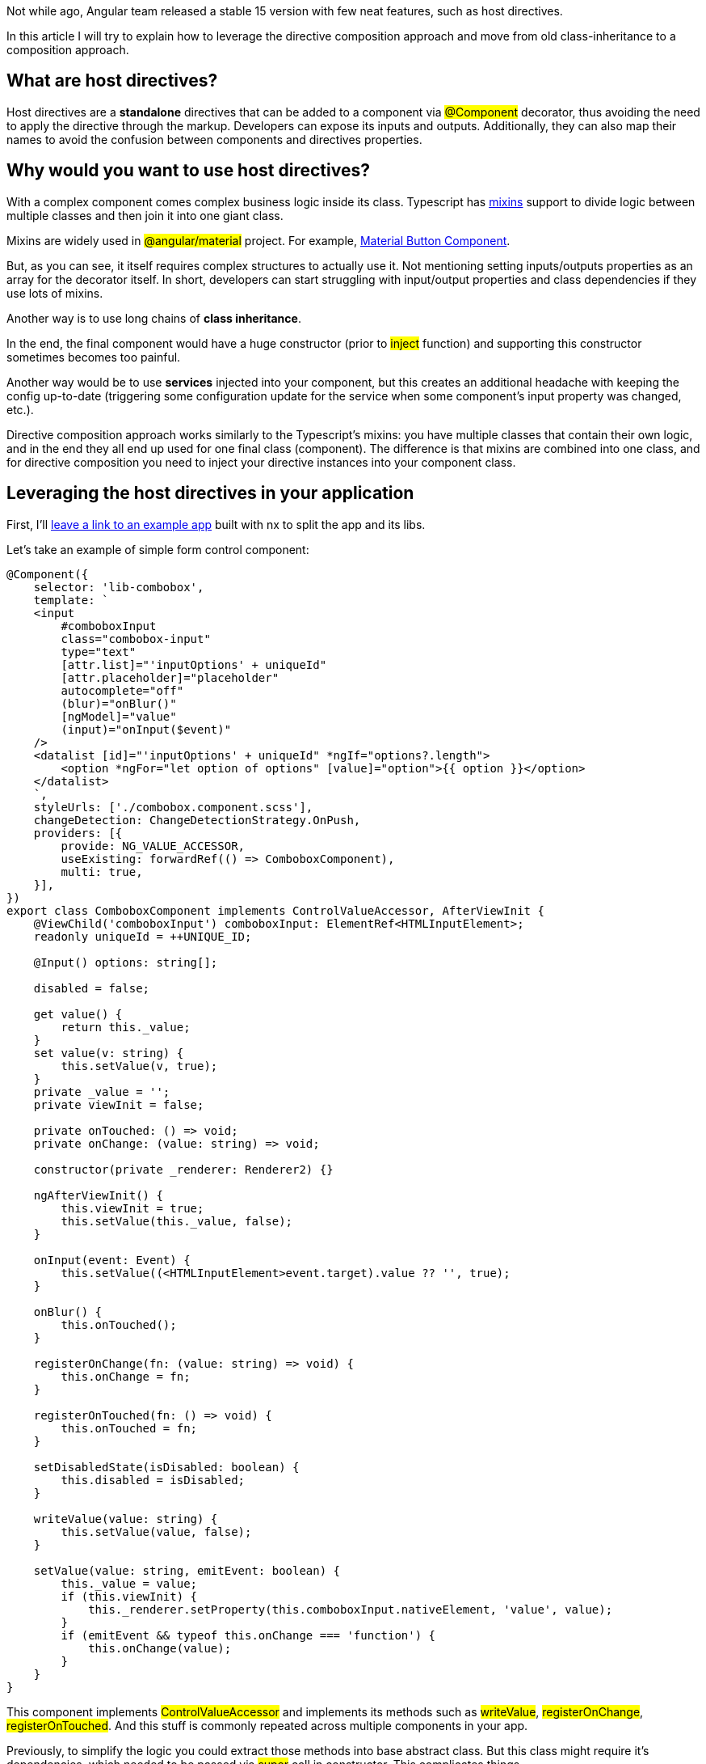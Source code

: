 Not while ago, Angular team released a stable 15 version with few neat features, such as host directives.

In this article I will try to explain how to leverage the directive composition approach and move from old class-inheritance to a composition approach.

== What are host directives?
Host directives are a *standalone* directives that can be added to a component via #@Component# decorator, thus avoiding the need to apply the directive through the markup. 
Developers can expose its inputs and outputs. 
Additionally, they can also map their names to avoid the confusion between components and directives properties.

== Why would you want to use host directives?

With a complex component comes complex business logic inside its class. Typescript has https://www.typescriptlang.org/docs/handbook/mixins.html[mixins, window=_blank] support to divide logic between multiple classes and then join it into one giant class.

Mixins are widely used in #@angular/material# project. For example, https://github.com/angular/components/blob/9f0071dc4c4848ea440907e016a12a5cba48a1a9/src/material/button/button-base.ts[Material Button Component, window=_blank].

But, as you can see, it itself requires complex structures to actually use it. Not mentioning setting inputs/outputs properties as an array for the decorator itself.
In short, developers can start struggling with input/output properties and class dependencies if they use lots of mixins.

Another way is to use long chains of *class inheritance*.

In the end, the final component would have a huge constructor (prior to #inject# function) and supporting this constructor sometimes becomes too painful.

Another way would be to use *services* injected into your component, but this creates an additional headache with keeping the config up-to-date (triggering some configuration update for the service when some component's input property was changed, etc.).

Directive composition approach works similarly to the Typescript's mixins: you have multiple classes that contain their own logic, and in the end they all end up used for one final class (component). The difference is that mixins are combined into one class, and for directive composition you need to inject your directive instances into your component class.

== Leveraging the host directives in your application

First, I'll https://github.com/N1XUS/host-directives-app[leave a link to an example app, window=_blank] built with nx to split the app and its libs.

Let's take an example of simple form control component:

[, js]
----
@Component({
    selector: 'lib-combobox',
    template: `
    <input
        #comboboxInput
        class="combobox-input"
        type="text"
        [attr.list]="'inputOptions' + uniqueId"
        [attr.placeholder]="placeholder"
        autocomplete="off"
        (blur)="onBlur()"
        [ngModel]="value"
        (input)="onInput($event)"
    />
    <datalist [id]="'inputOptions' + uniqueId" *ngIf="options?.length">
        <option *ngFor="let option of options" [value]="option">{{ option }}</option>
    </datalist>
    `,
    styleUrls: ['./combobox.component.scss'],
    changeDetection: ChangeDetectionStrategy.OnPush,
    providers: [{
        provide: NG_VALUE_ACCESSOR,
        useExisting: forwardRef(() => ComboboxComponent),
        multi: true,
    }],
})
export class ComboboxComponent implements ControlValueAccessor, AfterViewInit {
    @ViewChild('comboboxInput') comboboxInput: ElementRef<HTMLInputElement>;
    readonly uniqueId = ++UNIQUE_ID;

    @Input() options: string[];

    disabled = false;

    get value() {
        return this._value;
    }
    set value(v: string) {
        this.setValue(v, true);
    }
    private _value = '';
    private viewInit = false;

    private onTouched: () => void;
    private onChange: (value: string) => void;

    constructor(private _renderer: Renderer2) {}

    ngAfterViewInit() {
        this.viewInit = true;
        this.setValue(this._value, false);
    }

    onInput(event: Event) {
        this.setValue((<HTMLInputElement>event.target).value ?? '', true);
    }

    onBlur() {
        this.onTouched();
    }

    registerOnChange(fn: (value: string) => void) {
        this.onChange = fn;
    }

    registerOnTouched(fn: () => void) {
        this.onTouched = fn;
    }

    setDisabledState(isDisabled: boolean) {
        this.disabled = isDisabled;
    }

    writeValue(value: string) {
        this.setValue(value, false);
    }

    setValue(value: string, emitEvent: boolean) {
        this._value = value;
        if (this.viewInit) {
            this._renderer.setProperty(this.comboboxInput.nativeElement, 'value', value);
        }
        if (emitEvent && typeof this.onChange === 'function') {
            this.onChange(value);
        }
    }
}
----

This component implements #ControlValueAccessor# and implements its methods such as #writeValue#, #registerOnChange#, #registerOnTouched#.
And this stuff is commonly repeated across multiple components in your app.

Previously, to simplify the logic you could extract those methods into base abstract class. But this class might require it's dependencies, which needed to be passed via #super# call in constructor. This complicates things.

Let's simplify the code, and first, create a standalone directive called C#vaDirective#.

[, js]
----
@Directive({
  selector: '[appCva]',
  standalone: true,
  providers: [
    // Small helper service to unsubscribe from streams when component destroys.
    DestroyedService
  ],
})
export class CvaDirective<T = unknown> implements ControlValueAccessor, OnDestroy, AfterViewInit, DoCheck {
  /**
   * NgControl instance.
   */
  readonly ngControl = inject(NgControl, {
    optional: true,
  });

  readonly cdRef = inject(ChangeDetectorRef, {
    host: true
  })

  /**
   * Form container instance. Usually ngForm or FormGroup directives.
   */
  readonly controlContainer = inject(ControlContainer, {
    optional: true,
    skipSelf: true,
  });

  /**
   * Separate NgForm instance. For cases when formGroup is used with the form itself.
   */
  readonly ngForm = inject(NgForm, {
    optional: true,
    skipSelf: true,
  });

  /**
   * Element reference.
   */
  readonly elementRef = inject(ElementRef);

  private readonly _destroy$ = inject(DestroyedService);

  /** Whether the input is disabled */
  @Input()
  set disabled(value: boolean) {
    this.setDisabledState(value);
  }
  get disabled(): boolean {
    if (this.ngControl && this.ngControl.disabled !== null) {
      return this.ngControl.disabled;
    }
    return this._disabled;
  }

  private _disabled = false;

  /**
   * Current value of the control.
   */
  value: Nullable<T>;

  /** Whether control has errors */
  get controlInvalid(): boolean {
    return this._controlInvalid;
  }

  /**
   * @hidden
   */
  private _controlInvalid = false;

  /**
   * Emits ehen state of the control has been changed.
   */
  readonly stateChanges: Subject<string> = new Subject<string>();

  /** @hidden */
  private readonly _subscriptions = new Subscription();

  /** @hidden */
  // eslint-disable-next-line @typescript-eslint/no-empty-function
  onChange: (value: unknown) => void = () => {};

  /** @hidden */
  // eslint-disable-next-line @typescript-eslint/no-empty-function
  onTouched = (): void => {};

  /** @hidden */
  constructor() {
    if (this.ngControl) {
      this.ngControl.valueAccessor = this;
    }
  }

  /**
   * Re-validate and emit event to parent container on every CD cycle as they are some errors
   * that we can't subscribe to.
   */
  ngDoCheck(): void {
    if (this.ngControl) {
      this.updateErrorState();
    }
  }

  /** @hidden */
  ngAfterViewInit(): void {
    if (this.ngControl) {
      this._subscriptions.add(
        this.ngControl.statusChanges?.subscribe(() => {
          this._markForCheck();
        })
      );
    }
  }

  /** @hidden */
  ngOnDestroy(): void {
    this._subscriptions.unsubscribe();
    this.stateChanges.complete();
    // this.formField?.unregisterFormFieldControl(this);
  }

  writeValue(value: T): void {
    this.value = value;
    this.stateChanges.next('writeValue');
    this._markForCheck();
  }
  registerOnChange(fn: (value: unknown) => void): void {
    this.onChange = fn;
  }
  registerOnTouched(fn: () => void): void {
    this.onTouched = fn;
  }
  setDisabledState(isDisabled: boolean): void {
    if (isDisabled === this._disabled) {
      return;
    }
    this._disabled = isDisabled;
    this.stateChanges.next('setDisabledState');
    this._markForCheck();
  }

  /**
   *  Need re-validates errors on every CD iteration to make sure we are also
   *  covering non-control errors, errors that happens outside of this control
   */
  updateErrorState(): void {
    const parent = this.ngForm;
    const parentControlContainer = this.controlContainer;
    const control = this.ngControl
      ? (this.ngControl.control as FormControl)
      : null;
    const newStatusIsError = !!(
      control?.invalid &&
      (control.dirty ||
        control.touched ||
        parent?.submitted ||
        (parentControlContainer as unknown as FormGroupDirective)?.submitted)
    );

    if (newStatusIsError !== this.controlInvalid) {
      this._controlInvalid = newStatusIsError;
      this.stateChanges.next('updateErrorState');
      this._markForCheck();
    }
  }

  /**
   * Used to change the value of a control.
   * @param value the value to be applied
   * @param emitOnChange whether to emit "onChange" event.
   * Should be "false", if the change is made programmatically (internally) by the control, "true" otherwise
   */
  setValue(value: T, emitOnChange = true): void {
    if (value !== this.value) {
      this.writeValue(value);
      if (emitOnChange) {
        this.onChange(value);
      }
      this._markForCheck();
    }
  }

  /** @hidden */
  private _markForCheck(): void {
    this.cdRef.markForCheck();
  }
}
----

Let me explain what's going on inside this directive.
First, we are declaring it as a standalone, which means we can apply it to a component via #hostDirectives# property of the #@Component#.
Next, since we need to support template-driven and reactive forms, lets' inject necessary dependencies such as #NgControl#, #NgForm# and #ControlContainer#. We will need these properties later.

You may see that we also injected #ChangeDetectorRef# from the #host#. This is needed to get the components change detector and call it when the state of the control being changed (valid/invalid).

Next, we implement all members of #ControlValueAccessor# interface for further usage in the component.
We also have support for a disabled state of the form control, which may be handy in real-case scenarios. This input property is optional and you can ignore it during input exposing.

We also have #updateErrorState# method which automatically checks whether the control is valid and checks whether the user interacted with the control itself or submitted the form.

That's all for the directive itself, now let's update our combobox component to use this directive instead direct #ControlValueAccessor# implementation:

[, js]
----
@Component({
  selector: 'app-combobox',
  template: `
    <input
        #comboboxInput
        class="combobox-input"
        type="text"
        [attr.list]="'inputOptions' + uniqueId"
        [attr.placeholder]="placeholder"
        autocomplete="off"
        (blur)="onBlur()"
        [ngModel]="value"
        (input)="onInput($event)"
    />
    <datalist [id]="'inputOptions' + uniqueId" *ngIf="options?.length">
        <option *ngFor="let option of options" [value]="option">{{ option }}</option>
    </datalist>
`
  styleUrls: ['./combobox.component.scss'],
  providers: [
    // Small helper service to unsubscribe from streams when component destroys.
    DestroyedService,
  ],
  hostDirectives: [
    {
      directive: CvaDirective,
    }
  ],
})
export class ComboboxComponent implements OnInit {
  readonly _cvaDirective = inject<CvaDirective<string>>(CvaDirective);
  private readonly _destroyed$ = inject(DestroyedService);
  @ViewChild('comboboxInput')
  comboboxInput?: ElementRef<HTMLInputElement>;
  readonly uniqueId = ++UNIQUE_ID;

  /** Notify user of invalid control if necessary. */
  @HostBinding('class.is-invalid')
  controlInvalid = false;

  get value(): Nullable<string> {
    return this._cvaDirective.value;
  }

  @Input()
  placeholder: Nullable<string> = null;

  /** Available options for the dropdown. */
  @Input()
  options: string[] = [];

  /** Method called when user types into the input field. */
  onInput(event: Event) {
    this._cvaDirective.setValue(
      (<HTMLInputElement>event.target).value ?? '',
      true
    );
  }

  /** Method called when user focuses-out the input field. */
  onBlur() {
    this._cvaDirective.onTouched();
  }
}
----

So, we've removed all form-related stuff to the directive. This gives us a more clear and readable component.

You see that we've injected #CvaDirective# into the component to call its members such as #setValue# and use the initial value of the form control to set it for the input field.

== Bonus: Advanced Directives composition

With the example above I've shown how to simplify your component and move all background logic into a separate class without the need of inheritance.

Now, let's say we want it to accept not only #string[]#, but also #Observable<string[]>#, or even custom data source class which retrieves the data from some backend.

And again, host directives to the rescue!

Before we start with the directive itself, let's define what our directive should support:

* Automatically subscribe/unsubscribe from the dataSource;
* When datasource's data changes, or new dataSource instance being passed, notify parent component of the changes in data;

In this example, we will create a simple data source class which will convert passed data into an observable and simply return it.

First, let's generate abstract data source provider class which our components would implement in own way:

[, js]
----

import { Nullable } from '@host-directives-app/shared';
import { Observable } from 'rxjs';

/**
 * Acceptable data source types.
 */
export type DataSource<T = unknown> =
  | AbstractDataSourceProvider<T>
  | Observable<T[]>
  | T[];

export interface DataSourceParser<
  T = unknown,
  P extends AbstractDataSourceProvider<T> = AbstractDataSourceProvider<T>
> {
  /**
   * Defines which data provider class to initiate.
   * @param source data source to be parsed.
   */
  parse(source: Nullable<DataSource<T>>): Nullable<P>;
}

export function isDataSource<T = unknown>(
  value: any
): value is AbstractDataSourceProvider<T> {
  return (
    value &&
    'unsubscribe' &&
    typeof value.unsubscribe === 'function' &&
    value.dataChanges
  );
}

export abstract class AbstractDataSourceProvider<T = unknown> {
  abstract fetch(): Observable<T[]>;
}
----

So, here we're declaring that our #DataSource# can accept three types of data: Class instance, Observable of an array and a plain array.

With #AbstractDataSourceProvider# we can now actually create our directive called #DataSourceDirective#:

[, js]
----
export const DATA_SOURCE_TRANSFORMER = new InjectionToken<DataSourceParser>('DataSourceTransformerClass');

@Directive({
  selector: '[appDataSource]',
  standalone: true,
  providers: [
  // Small helper service to unsubscribe from streams when component destroys.
    DestroyedService
  ],
})
export class DataSourceDirective<
  T = unknown,
  P extends AbstractDataSourceProvider<T> = AbstractDataSourceProvider<T>
> implements OnDestroy {
  @Input()
  set dataSource(data: Nullable<DataSource<T>>) {
    this._dataSource = data;

    this.dataSourceChanged.next();

    this._initializeDataSource();
  }

  get dataSource() {
    return this._dataSource;
  }

  /** @hidden */
  dataSourceProvider: Nullable<P>;

  /** @hidden */
  private _dsSubscription = new Subscription();

  /**
   * Data stream. Emits when new data retrieved.
   */
  readonly dataChanged$ = new BehaviorSubject<T[]>([]);

  /**
   * Emits when the data source object has been changed.
   */
  @Output()
  readonly dataSourceChanged = new EventEmitter<void>();

  /**
   * Event emitted when datasource content has been changed.
   */
  @Output()
  readonly dataChanged = new EventEmitter<T[]>();

  /**
   * Event emitted when data provider loading state has been changed.
   */
  @Output()
  readonly isLoading = new EventEmitter<boolean>();

  private _dataSource: Nullable<DataSource<T>>;

  private readonly _destroyed$ = inject(DestroyedService);

  private readonly _dataSourceTransformer = inject<DataSourceParser<T, P>>(DATA_SOURCE_TRANSFORMER);

  /** @hidden */
  private _initializeDataSource(): void {
    if (isDataSource(this.dataSource)) {
      this.dataSourceProvider?.unsubscribe();

      this._dsSubscription?.unsubscribe();
    }
    // Convert whatever comes in as DataSource, so we can work with it identically
    this.dataSourceProvider = this._toDataStream(this.dataSource);

    if (!this.dataSourceProvider) {
      return;
    }

    this._dsSubscription = new Subscription();

    this._dsSubscription.add(
      this.dataSourceProvider.dataLoading
        .pipe(takeUntil(this._destroyed$))
        .subscribe((isLoading) => this.isLoading.emit(isLoading))
    );

    this._dsSubscription.add(
      this.dataSourceProvider.dataChanges
        .pipe(takeUntil(this._destroyed$))
        .subscribe((data) => {
          this.dataChanged.emit(data);
          this.dataChanged$.next(data);
        })
    );
  }

  /** @hidden */
  ngOnDestroy(): void {
    this.dataSourceProvider?.unsubscribe();
    this._dsSubscription?.unsubscribe();
  }

  /** @Hidden */
  private _toDataStream(source: Nullable<DataSource<T>>): Nullable<P> {
    return this._dataSourceTransformer
      ? this._dataSourceTransformer.parse(source)
      : undefined;
  }
}
----

Quick explanation of what's going on here:
We have #T# and #P# generic types which are responsible for providing awareness of the data types we are working with in our components, so IDE also knows it, and provides suggestions.
Next, we have a #dataSource# input property which accepts our #DataSource# type.

When the data is set, we call #_initializeDataSource# method which does couple of things:
First, it closes the stream of the previous data source.
Then, it transforms our data into acceptable data source provider with the help of our #DataSourceParser# which is injected with a #DATA_SOURCE_TRANSFORMER# injection token.
Lastly, it subscribes to the events of the data source provider and passes them to the component it applied to.

That's all for the directive itself and its dependencies.

Now, let's go back to our combobox component, and update it in order to accept multiple types of data.

First, we need to implement our #AbstractDataSourceProvider# class:

[, js]
----
import {
  AbstractDataSourceProvider,
  DataSource,
  DataSourceParser,
  isDataSource,
} from '@host-directives-app/data-source';
import { Nullable } from '@host-directives-app/shared';
import { isObservable, Observable, of } from 'rxjs';

export interface ComboboxItem {
  label: string;
  value: string;
}

export type AcceptableComboboxItem = ComboboxItem | string;

export class ComboboxDataSource extends AbstractDataSourceProvider<AcceptableComboboxItem> {
  fetch(): Observable<AcceptableComboboxItem[]> {
    return isObservable(this.items) ? this.items : of(this.items);
  }
  constructor(
    public items:
      | Observable<AcceptableComboboxItem[]>
      | AcceptableComboboxItem[]
  ) {
    super();
  }
}

export class ComboboxDataTransformer
  implements DataSourceParser<AcceptableComboboxItem>
{
  parse(source: Nullable<DataSource<AcceptableComboboxItem>>) {
    // If source is an instance of a data source class, return it without modifications.
    if (isDataSource(source)) {
      return source as ComboboxDataSource;
    } else if (Array.isArray(source) || isObservable(source)) {
      // If the source is an array or observable, return new instance of the datasource with items inside.
      return new ComboboxDataSource(source);
    }

    return null;
  }
}
----

As you can see, we defined an additional interface for the combobox item in case we want to render the label different than its value.
And for the data source provider, we are just checking whether the data is observable or a plain array. If it's an array, we wrap it into Observable and return it.

Additionally, we are implementing #DataSourceParser# for combobox to be able to apply the necessary data source class for the data passed to it.

Now, let's update our component to work with the data source directive:

[, js]
----
@Component({
  selector: 'app-combobox',
  template: `
<input
    #comboboxInput
    class="combobox-input"
    type="text"
    [attr.list]="'inputOptions' + uniqueId"
    [attr.placeholder]="placeholder"
    autocomplete="off"
    (blur)="onBlur()"
    [ngModel]="value"
    (input)="onInput($event)"
/>
<datalist [id]="'inputOptions' + uniqueId" *ngIf="options?.length">
    <option *ngFor="let option of options" [value]="option.value">{{ option.label }}</option>
</datalist>
`
  styleUrls: ['./combobox.component.scss'],
  providers: [
    // Small helper service to unsubscribe from streams when component destroys.
    DestroyedService,
    {
      provide: DATA_SOURCE_TRANSFORMER,
      useClass: ComboboxDataTransformer,
    },
  ],
  hostDirectives: [
    {
      directive: CvaDirective,
    },
    {
      directive: DataSourceDirective,
      // Expose dataSource input property directly on combobox component
      // eslint-disable-next-line @angular-eslint/no-inputs-metadata-property, @angular-eslint/no-input-rename
      inputs: ['dataSource:options'],
      // Expose data source's directive outputs directly from combobox component.
      // eslint-disable-next-line @angular-eslint/no-outputs-metadata-property
      outputs: ['dataSourceChanged', 'dataChanged', 'isLoading'],
    },
  ],
})
export class ComboboxComponent implements OnInit {
  readonly _cvaDirective =
    inject<CvaDirective<AcceptableComboboxItem>>(CvaDirective);
  readonly _dataSourceDirective =
    inject<DataSourceDirective<AcceptableComboboxItem, ComboboxDataSource>>(
      DataSourceDirective
    );
  private readonly _destroyed$ = inject(DestroyedService);
  @ViewChild('comboboxInput')
  comboboxInput?: ElementRef<HTMLInputElement>;
  readonly uniqueId = ++UNIQUE_ID;

  @HostBinding('class.is-invalid')
  controlInvalid = false;

  get value(): Nullable<AcceptableComboboxItem> {
    return this._cvaDirective.value;
  }

  @Input()
  placeholder: Nullable<string> = null;

  // Previously it was @Input. Now it's just a property of a class.
  options: ComboboxItem[] = [];

  ngOnInit(): void {
    // Subscribe to the data source's directive data stream and update `options` array
    this._dataSourceDirective.dataChanged$
      .pipe(takeUntil(this._destroyed$))
      .subscribe((data) => {
        this.options = this._formatOptions(data);
        console.log(data);
      });
    this._cvaDirective.stateChanges
      .pipe(
        filter((stateType) => stateType === 'updateErrorState'),
        takeUntil(this._destroyed$)
      )
      .subscribe(() => {
        this.controlInvalid = this._cvaDirective.controlInvalid;
      });
  }

  /** Method called when user types into the input field. */
  onInput(event: Event) {
    this._cvaDirective.setValue(
      (<HTMLInputElement>event.target).value ?? '',
      true
    );
  }

  /** Method called when user focuses-out the input field. */
  onBlur() {
    this._cvaDirective.onTouched();
  }

  /** Transform from plain string into value/label object for more human-readability of the options */
  private _formatOptions(data: AcceptableComboboxItem[]): ComboboxItem[] {
    return data.map((option) =>
      typeof option === 'string' ? { value: option, label: option } : option
    );
  }
}
----

So, what's changed?

First, we added our DataSourceDirective to hostDirectives and exposed its #dataSource# input property as #options# input property which we previously had directly in the component.

Next, instead of relying directly on #options# input property, we're subscribing to DataSourceDirective's #dataChanged$# #BehaviourSubject# and waiting for new data to come.
When the data is emitted, we update the inner #options# property with the data received from the DataSourceProvider.

And that's pretty much it!

In conclusion: Even though Host Directives at the early stage of its development, and has some childish issues, such as explicit definition of the host directive, it already provides huge benefit of simplifying the codebase of your existing components and libraries by splitting the logic between multiple independent classes and reducing the amount of inheritance chains.

As I was mentioning at the beginning of the article, here's a complete https://github.com/N1XUS/host-directives-app[example application, window=_blank] used in this article.
